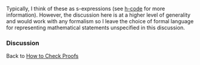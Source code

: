 #+STARTUP: showeverything logdone
#+options: num:nil

Typically, I think of these as s-expressions (see [[file:h-code.org][h-code]] for more information).  However, the discussion here is at a higher level of generality and would work with any formalism so I leave the choice of formal language for representing mathematical statements unspecified in this discussion.

*** Discussion


Back to [[file:How to Check Proofs.org][How to Check Proofs]]
